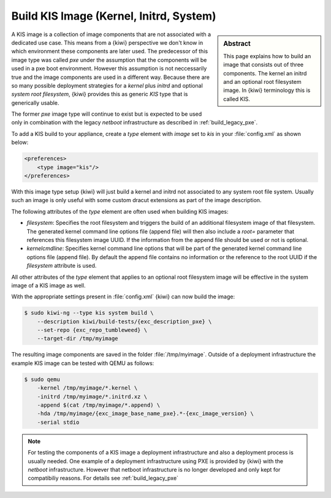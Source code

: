.. _kis:

Build KIS Image (Kernel, Initrd, System)
========================================

.. sidebar:: Abstract

   This page explains how to build an image that consists
   out of three components. The kernel an initrd and an
   optional root filesystem image. In {kiwi} terminology
   this is called KIS.

A KIS image is a collection of image components that are not
associated with a dedicated use case. This means from a {kiwi}
perspective we don't know in which environment these components
are later used. The predecessor of this image type was called
`pxe` under the assumption that the components will be used
in a pxe boot environment. However this assumption is not
neccessarily true and the image components are used in a different
way. Because there are so many possible deployment strategies
for a `kernel` plus `initrd` and optional `system root filesystem`,
{kiwi} provides this as generic `KIS` type that is generically
usable.

The former `pxe` image type will continue to exist but is expected
to be used only in combination with the legacy `netboot` infrastructure
as described in :ref:`build_legacy_pxe`.

To add a KIS build to your appliance, create a `type` element with
`image` set to `kis` in your :file:`config.xml` as shown below:

.. code:: xml

   <preferences>
       <type image="kis"/>
   </preferences>

With this image type setup {kiwi} will just build a kernel and initrd
not associated to any system root file system. Usually such
an image is only useful with some custom dracut extensions
as part of the image description.

The following attributes of the `type` element are often used when
building KIS images:

- `filesystem`: Specifies the root filesystem and triggers the build
  of an additional filesystem image of that filesystem. The generated
  kernel command line options file (append file) will then also
  include a `root=` parameter that references this filesystem image UUID.
  If the information from the append file should be used or not is
  optional.

- `kernelcmdline`: Specifies kernel command line options that will be
  part of the generated kernel command line options file (append file).
  By default the append file contains no information or the reference
  to the root UUID if the `filesystem` attribute is used.

All other attributes of the `type` element that applies to an optional
root filesystem image will be effective in the system image of a KIS
image as well.

With the appropriate settings present in :file:`config.xml` {kiwi} can now
build the image:

.. code:: bash

   $ sudo kiwi-ng --type kis system build \
       --description kiwi/build-tests/{exc_description_pxe} \
       --set-repo {exc_repo_tumbleweed} \
       --target-dir /tmp/myimage

The resulting image components are saved in the folder :file:`/tmp/myimage`.
Outside of a deployment infrastructure the example KIS image can be
tested with QEMU as follows:

.. code:: bash

   $ sudo qemu
       -kernel /tmp/myimage/*.kernel \
       -initrd /tmp/myimage/*.initrd.xz \
       -append $(cat /tmp/myimage/*.append) \
       -hda /tmp/myimage/{exc_image_base_name_pxe}.*-{exc_image_version} \
       -serial stdio

.. note::

   For testing the components of a KIS image a deployment infrastructure
   and also a deployment process is usually needed. One example of a
   deployment infrastructure using PXE is provided by {kiwi} with the
   `netboot` infrastructure. However that netboot infrastructure is no
   longer developed and only kept for compatibiliy reasons. For details
   see :ref:`build_legacy_pxe`

